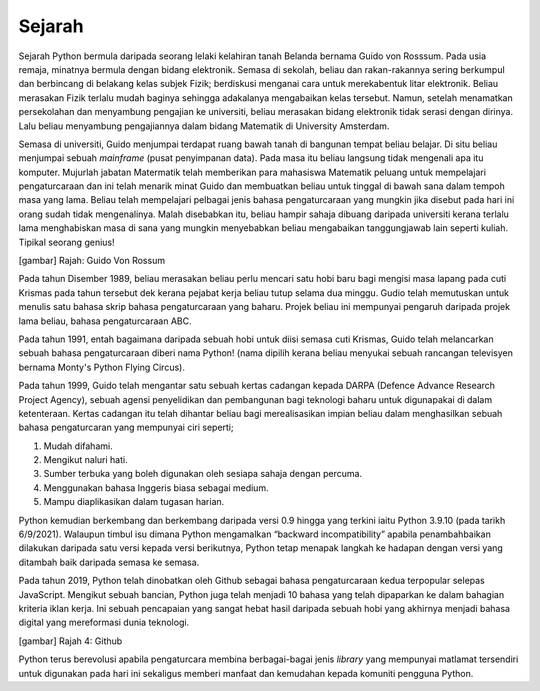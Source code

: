 =================
Sejarah
=================


Sejarah Python bermula daripada seorang lelaki kelahiran tanah Belanda bernama Guido von Rosssum. Pada usia remaja, minatnya bermula dengan bidang elektronik. Semasa di sekolah, beliau dan rakan-rakannya sering berkumpul dan berbincang di belakang kelas subjek Fizik; berdiskusi menganai cara untuk merekabentuk litar elektronik. Beliau merasakan Fizik terlalu mudah baginya sehingga adakalanya mengabaikan kelas tersebut. Namun, setelah menamatkan persekolahan dan menyambung pengajian ke universiti, beliau merasakan bidang elektronik tidak serasi dengan dirinya. Lalu beliau menyambung pengajiannya dalam bidang Matematik di University Amsterdam.

Semasa di universiti, Guido menjumpai terdapat ruang bawah tanah di bangunan tempat beliau belajar. Di situ beliau menjumpai sebuah *mainframe* (pusat penyimpanan data). Pada masa itu beliau langsung tidak mengenali apa itu komputer. Mujurlah jabatan Matermatik telah memberikan para mahasiswa Matematik peluang untuk mempelajari pengaturcaraan dan ini telah menarik minat Guido dan membuatkan beliau untuk tinggal di bawah sana dalam tempoh masa yang lama. Beliau telah mempelajari pelbagai jenis bahasa pengaturcaraan yang mungkin jika disebut pada hari ini orang sudah tidak mengenalinya. Malah disebabkan itu, beliau hampir sahaja dibuang daripada universiti kerana terlalu lama menghabiskan masa di sana yang mungkin menyebabkan beliau mengabaikan tanggungjawab lain seperti kuliah. Tipikal seorang genius!

[gambar]
Rajah: Guido Von Rossum

Pada tahun Disember 1989, beliau merasakan beliau perlu mencari satu hobi baru bagi mengisi masa lapang pada cuti Krismas pada tahun tersebut dek kerana pejabat kerja beliau tutup selama dua minggu. Gudio telah memutuskan untuk menulis satu bahasa skrip bahasa pengaturcaraan yang baharu. Projek beliau ini mempunyai pengaruh daripada projek lama beliau, bahasa pengaturcaraan ABC.

Pada tahun 1991, entah bagaimana daripada sebuah hobi untuk diisi semasa cuti Krismas, Guido telah melancarkan sebuah bahasa pengaturcaraan diberi nama Python! (nama dipilih kerana beliau menyukai sebuah rancangan televisyen bernama Monty's Python Flying Circus).

Pada tahun 1999, Guido telah mengantar satu sebuah kertas cadangan kepada DARPA (Defence Advance Research Project Agency), sebuah agensi penyelidikan dan pembangunan bagi teknologi baharu untuk digunapakai di dalam ketenteraan. Kertas cadangan itu telah dihantar beliau bagi merealisasikan impian beliau dalam menghasilkan sebuah bahasa pengaturcaran yang mempunyai ciri seperti;

1. Mudah difahami.
2. Mengikut naluri hati.
3. Sumber terbuka yang boleh digunakan oleh sesiapa sahaja dengan percuma.
4. Menggunakan bahasa Inggeris biasa sebagai medium.
5. Mampu diaplikasikan dalam tugasan harian.

Python kemudian berkembang dan berkembang daripada versi 0.9 hingga yang terkini iaitu Python 3.9.10 (pada tarikh 6/9/2021). Walaupun timbul isu dimana Python mengamalkan “backward incompatibility” apabila penambahbaikan dilakukan daripada satu versi kepada versi berikutnya, Python tetap menapak langkah ke hadapan dengan versi yang ditambah baik daripada semasa ke semasa.

Pada tahun 2019, Python telah dinobatkan oleh Github sebagai bahasa pengaturcaraan kedua terpopular selepas JavaScript. Mengikut sebuah bancian, Python juga telah menjadi 10 bahasa yang telah dipaparkan ke dalam bahagian kriteria iklan kerja. Ini sebuah pencapaian yang sangat hebat hasil daripada sebuah hobi yang akhirnya menjadi bahasa digital yang mereformasi dunia teknologi.

[gambar]
Rajah 4: Github

Python terus berevolusi apabila pengaturcara membina berbagai-bagai jenis *library* yang mempunyai matlamat tersendiri untuk digunakan pada hari ini sekaligus memberi manfaat dan kemudahan kepada komuniti pengguna Python.